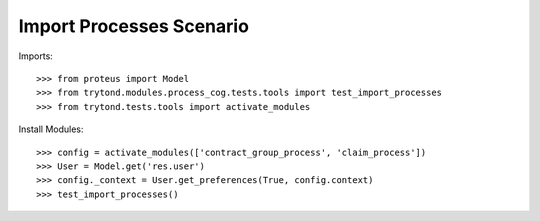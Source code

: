 ==========================
Import Processes Scenario
==========================

Imports::

    >>> from proteus import Model
    >>> from trytond.modules.process_cog.tests.tools import test_import_processes
    >>> from trytond.tests.tools import activate_modules

Install Modules::

    >>> config = activate_modules(['contract_group_process', 'claim_process'])
    >>> User = Model.get('res.user')
    >>> config._context = User.get_preferences(True, config.context)
    >>> test_import_processes()
